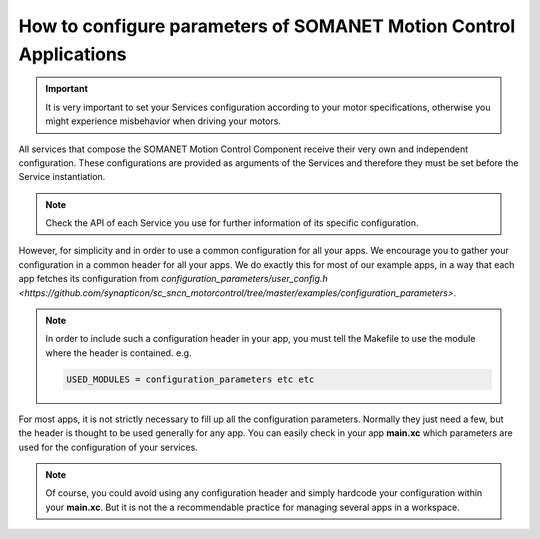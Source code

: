 .. _motor_configuration_label:

How to configure parameters of SOMANET Motion Control Applications
==================================================================

.. important:: It is very important to set your Services configuration according to your motor specifications, otherwise you might experience misbehavior when driving your motors.

All services that compose the SOMANET Motion Control Component receive their very own and independent configuration. These configurations are provided as
arguments of the Services and therefore they must be set before the Service instantiation.

.. note:: Check the API of each Service you use for further information of its specific configuration.

However, for simplicity and in order to use a common configuration for all your apps. We encourage you to gather your configuration in a common header
for all your apps. We do exactly this for most of our example apps, in a way that each app fetches its configuration from `configuration_parameters/user_config.h <https://github.com/synapticon/sc_sncn_motorcontrol/tree/master/examples/configuration_parameters>`. 

.. note:: In order to include such a configuration header in your app, you must tell the Makefile to use the module where the header is contained. e.g.

       .. code-block:: c
       
                USED_MODULES = configuration_parameters etc etc

For most apps, it is not strictly necessary to fill up all the configuration parameters. Normally they just need a few, but the header is thought to be used generally for any app. You can easily check in your app **main.xc** which parameters are used for the configuration of your services.

.. note:: Of course, you could avoid using any configuration header and simply hardcode your configuration within your **main.xc**. But it is not the a recommendable practice for managing several apps in a workspace.
